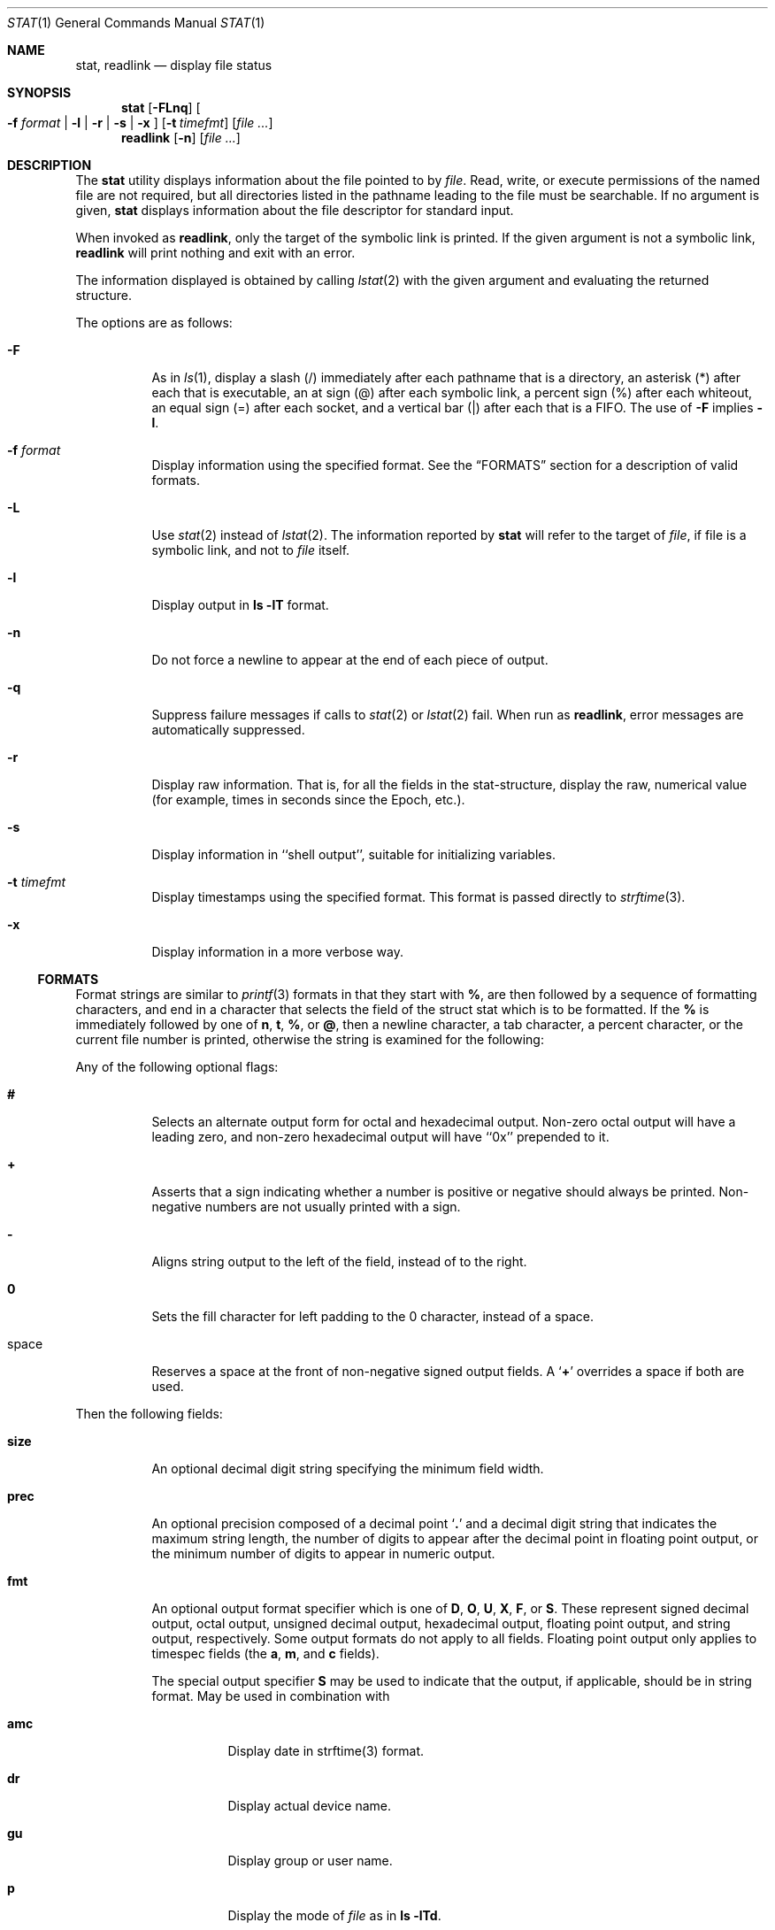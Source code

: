 .\"	$OpenBSD: stat.1,v 1.5 2005/04/02 22:07:51 jmc Exp $
.\"	$NetBSD: stat.1,v 1.11 2003/05/08 13:07:10 wiz Exp $
.\"
.\" Copyright (c) 2002 The NetBSD Foundation, Inc.
.\" All rights reserved.
.\"
.\" This code is derived from software contributed to The NetBSD Foundation
.\" by Andrew Brown and Jan Schaumann.
.\"
.\" Redistribution and use in source and binary forms, with or without
.\" modification, are permitted provided that the following conditions
.\" are met:
.\" 1. Redistributions of source code must retain the above copyright
.\"    notice, this list of conditions and the following disclaimer.
.\" 2. Redistributions in binary form must reproduce the above copyright
.\"    notice, this list of conditions and the following disclaimer in the
.\"    documentation and/or other materials provided with the distribution.
.\" 3. All advertising materials mentioning features or use of this software
.\"    must display the following acknowledgement:
.\"        This product includes software developed by the NetBSD
.\"        Foundation, Inc. and its contributors.
.\" 4. Neither the name of The NetBSD Foundation nor the names of its
.\"    contributors may be used to endorse or promote products derived
.\"    from this software without specific prior written permission.
.\"
.\" THIS SOFTWARE IS PROVIDED BY THE NETBSD FOUNDATION, INC. AND CONTRIBUTORS
.\" ``AS IS'' AND ANY EXPRESS OR IMPLIED WARRANTIES, INCLUDING, BUT NOT LIMITED
.\" TO, THE IMPLIED WARRANTIES OF MERCHANTABILITY AND FITNESS FOR A PARTICULAR
.\" PURPOSE ARE DISCLAIMED.  IN NO EVENT SHALL THE FOUNDATION OR CONTRIBUTORS
.\" BE LIABLE FOR ANY DIRECT, INDIRECT, INCIDENTAL, SPECIAL, EXEMPLARY, OR
.\" CONSEQUENTIAL DAMAGES (INCLUDING, BUT NOT LIMITED TO, PROCUREMENT OF
.\" SUBSTITUTE GOODS OR SERVICES; LOSS OF USE, DATA, OR PROFITS; OR BUSINESS
.\" INTERRUPTION) HOWEVER CAUSED AND ON ANY THEORY OF LIABILITY, WHETHER IN
.\" CONTRACT, STRICT LIABILITY, OR TORT (INCLUDING NEGLIGENCE OR OTHERWISE)
.\" ARISING IN ANY WAY OUT OF THE USE OF THIS SOFTWARE, EVEN IF ADVISED OF THE
.\" POSSIBILITY OF SUCH DAMAGE.
.\"
.Dd May 8, 2003
.Dt STAT 1
.Os
.Sh NAME
.Nm stat ,
.Nm readlink
.Nd display file status
.Sh SYNOPSIS
.Nm
.Op Fl FLnq
.Oo
.Fl f Ar format |
.Fl l | r | s | x
.Oc
.Op Fl t Ar timefmt
.Op Ar
.Nm readlink
.Op Fl n
.Op Ar
.Sh DESCRIPTION
The
.Nm
utility displays information about the file pointed to by
.Ar file .
Read, write, or execute permissions of the named file are not required, but
all directories listed in the pathname leading to the file must be
searchable.
If no argument is given,
.Nm
displays information about the file descriptor for standard input.
.Pp
When invoked as
.Nm readlink ,
only the target of the symbolic link is printed.
If the given argument is not a symbolic link,
.Nm readlink
will print nothing and exit with an error.
.Pp
The information displayed is obtained by calling
.Xr lstat 2
with the given argument and evaluating the returned structure.
.Pp
The options are as follows:
.Bl -tag -width Ds
.It Fl F
As in
.Xr ls 1 ,
display a slash (/) immediately after each pathname that is a directory, an
asterisk (*) after each that is executable, an at sign (@) after each symbolic
link, a percent sign (%) after each whiteout, an equal sign (=) after each
socket, and a vertical bar (|) after each that is a FIFO.
The use of
.Fl F
implies
.Fl l .
.It Fl f Ar format
Display information using the specified format.
See the
.Sx FORMATS
section for a description of valid formats.
.It Fl L
Use
.Xr stat 2
instead of
.Xr lstat 2 .
The information reported by
.Nm
will refer to the target of
.Ar file ,
if file is a symbolic link, and not to
.Ar file
itself.
.It Fl l
Display output in
.Ic ls Fl lT
format.
.It Fl n
Do not force a newline to appear at the end of each piece of output.
.It Fl q
Suppress failure messages if calls to
.Xr stat 2
or
.Xr lstat 2
fail.
When run as
.Nm readlink ,
error messages are automatically suppressed.
.It Fl r
Display raw information.
That is, for all the fields in the stat-structure,
display the raw, numerical value (for example, times in seconds since the
Epoch, etc.).
.It Fl s
Display information in ``shell output'', suitable for initializing variables.
.It Fl t Ar timefmt
Display timestamps using the specified format.
This format is
passed directly to
.Xr strftime 3 .
.It Fl x
Display information in a more verbose way.
.El
.Ss FORMATS
Format strings are similar to
.Xr printf 3
formats in that they start with
.Cm % ,
are then followed by a sequence of formatting characters, and end in
a character that selects the field of the struct stat which is to be
formatted.
If the
.Cm %
is immediately followed by one of
.Cm n ,
.Cm t ,
.Cm % ,
or
.Cm @ ,
then a newline character, a tab character, a percent character,
or the current file number is printed, otherwise the string is
examined for the following:
.Pp
Any of the following optional flags:
.Bl -tag -width Ds
.It Cm #
Selects an alternate output form for octal and hexadecimal output.
Non-zero octal output will have a leading zero, and non-zero
hexadecimal output will have ``0x'' prepended to it.
.It Cm +
Asserts that a sign indicating whether a number is positive or negative
should always be printed.
Non-negative numbers are not usually printed
with a sign.
.It Cm -
Aligns string output to the left of the field, instead of to the right.
.It Cm 0
Sets the fill character for left padding to the 0 character, instead of
a space.
.It space
Reserves a space at the front of non-negative signed output fields.
A
.Sq Cm +
overrides a space if both are used.
.El
.Pp
Then the following fields:
.Bl -tag -width Ds
.It Cm size
An optional decimal digit string specifying the minimum field width.
.It Cm prec
An optional precision composed of a decimal point
.Sq Cm \&.
and a decimal digit string that indicates the maximum string length,
the number of digits to appear after the decimal point in floating point
output, or the minimum number of digits to appear in numeric output.
.It Cm fmt
An optional output format specifier which is one of
.Cm D ,
.Cm O ,
.Cm U ,
.Cm X ,
.Cm F ,
or
.Cm S .
These represent signed decimal output, octal output, unsigned decimal
output, hexadecimal output, floating point output, and string output,
respectively.
Some output formats do not apply to all fields.
Floating point output only applies to timespec fields (the
.Cm a ,
.Cm m ,
and
.Cm c
fields).
.Pp
The special output specifier
.Cm S
may be used to indicate that the output, if
applicable, should be in string format.
May be used in combination with
.Bl -tag -width Ds
.It Cm amc
Display date in strftime(3) format.
.It Cm dr
Display actual device name.
.It Cm gu
Display group or user name.
.It Cm p
Display the mode of
.Ar file
as in
.Ic ls -lTd .
.It Cm N
Displays the name of
.Ar file .
.It Cm T
Displays the type of
.Ar file .
.It Cm Y
Insert a `` -\*(Gt '' into the output.
Note that the default output format
for
.Cm Y
is a string, but if specified explicitly, these four characters are
prepended.
.El
.It Cm sub
An optional sub field specifier (high, middle, low).
Only applies to
the
.Cm p ,
.Cm d ,
.Cm r ,
and
.Cm T
output formats.
It can be one of the following:
.Bl -tag -width Ds
.It Cm H
``High'' -- specifies the major number for devices from
.Cm r
or
.Cm d ,
the ``user'' bits for permissions from the string form of
.Cm p ,
the file ``type'' bits from the numeric forms of
.Cm p ,
and the long output form of
.Cm T .
.It Cm L
``Low'' -- specifies the minor number for devices from
.Cm r
or
.Cm d ,
the ``other'' bits for permissions from the string form of
.Cm p ,
the ``user'', ``group'', and ``other'' bits from the numeric forms of
.Cm p ,
and the
.Ic ls -F
style output character for file type when used with
.Cm T
(the use of
.Cm L
for this is optional).
.It Cm M
``Middle'' -- specifies the ``group'' bits for permissions from the
string output form of
.Cm p ,
or the ``suid'', ``sgid'', and ``sticky'' bits for the numeric forms of
.Cm p .
.El
.It Cm datum
A required field specifier, being one of the following:
.Bl -tag -width Ds
.It Cm d
Device upon which
.Ar file
resides.
.It Cm i
.Ar file Ns 's
inode number.
.It Cm p
File type and permissions.
.It Cm l
Number of hard links to
.Ar file .
.It Cm u , g
User-id and group-id of
.Ar file Ns 's
owner.
.It Cm r
Device number for character and block device special files.
.It Cm a , m , c , B
The time
.Ar file
was last accessed or modified, or when the inode was last changed, or
the birth time of the inode.
.It Cm z
The size of
.Ar file
in bytes.
.It Cm b
Number of blocks allocated for
.Ar file .
.It Cm k
Optimal file system I/O operation block size.
.It Cm f
User defined flags for
.Ar file .
.It Cm v
Inode generation number.
.El
.Pp
The following four field specifiers are not drawn directly from the
data in struct stat, but are:
.Bl -tag -width Ds
.It Cm N
The name of the file.
.It Cm T
The file type, either as in
.Ic ls -F
or in a more descriptive form if the sub field specifier
.Cm H
is given.
.It Cm Y
The target of a symbolic link.
.It Cm Z
Expands to ``major,minor'' from the rdev field for character or block
special devices and gives size output for all others.
.El
.El
.Pp
Only the
.Cm %
and the field specifier are required.
Most field specifiers default to
.Cm U
as an output form, with the
exception of
.Cm p
which defaults to
.Cm O ,
.Cm a , m ,
and
.Cm c
which default to
.Cm D ,
and
.Cm Y , T ,
and
.Cm N ,
which default to
.Cm S .
.Pp
.Nm
exits 0 on success, and \*(Gt0 if an error occurred.
.Sh EXAMPLES
Given a symbolic link ``foo'' that points from /tmp/foo to /, you would use
.Nm
as follows:
.Bd -literal -offset indent
\*(Gt stat -F /tmp/foo
lrwxrwxrwx 1 jschauma cs 1 Apr 24 16:37:28 2002 /tmp/foo@ -\*(Gt /

\*(Gt stat -LF /tmp/foo
drwxr-xr-x 16 root wheel 512 Apr 19 10:57:54 2002 /tmp/foo/
.Ed
.Pp
To initialize some shell-variables, you could use the
.Fl s
flag as follows:
.Bd -literal -offset indent
\*(Gt csh
% eval set `stat -s .cshrc`
% echo $st_size $st_mtimespec
1148 1015432481

\*(Gt sh
$ eval $(stat -s .profile)
$ echo $st_size $st_mtimespec
1148 1015432481
.Ed
.Pp
In order to get a list of the kind of files including files pointed to if the
file is a symbolic link, you could use the following format:
.Bd -literal -offset indent
$ stat -f "%N: %HT%SY" /tmp/*
/tmp/bar: Symbolic Link -\*(Gt /tmp/foo
/tmp/output25568: Regular File
/tmp/blah: Directory
/tmp/foo: Symbolic Link -\*(Gt /
.Ed
.Pp
In order to get a list of the devices, their types and the major and minor
device numbers, formatted with tabs and linebreaks, you could use the
following format:
.Bd -literal -offset 4n
stat -f "Name: %N%n%tType: %HT%n%tMajor: %Hr%n%tMinor: %Lr%n%n" /dev/*
[...]
Name: /dev/xfs0
        Type: Character Device
        Major: 51
        Minor: 0

Name: /dev/zero
        Type: Character Device
        Major: 2
        Minor: 12
.Ed
.Pp
In order to determine the permissions set on a file separately, you could use
the following format:
.Bd -literal -offset indent
\*(Gt stat -f "%Sp -\*(Gt owner=%SHp group=%SMp other=%SLp" .
drwxr-xr-x -\*(Gt owner=rwx group=r-x other=r-x
.Ed
.Pp
In order to determine the three files that have been modified most recently,
you could use the following format:
.Bd -literal -offset indent
\*(Gt stat -f "%m%t%Sm %N" /tmp/* | sort -rn | head -3 | cut -f2-
Apr 25 11:47:00 2002 /tmp/blah
Apr 25 10:36:34 2002 /tmp/bar
Apr 24 16:47:35 2002 /tmp/foo
.Ed
.Sh SEE ALSO
.Xr file 1 ,
.Xr ls 1 ,
.Xr lstat 2 ,
.Xr readlink 2 ,
.Xr stat 2 ,
.Xr printf 3 ,
.Xr strftime 3
.Sh HISTORY
The
.Nm
utility appeared in
.Nx 1.6 .
.Sh AUTHORS
The
.Nm
utility was written by
.An Andrew Brown Aq atatat@NetBSD.org .
This man page was written by
.An Jan Schaumann Aq jschauma@NetBSD.org .
